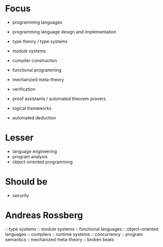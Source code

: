 
* Focus

- programming languages
- programming language design and implementation
- type theory / type systems
- module systems
- compiler construction
- functional programming

- mechanized meta-theory

- verification
- proof assistants / automated theorem provers
- logical frameworks
- automated deduction


* Lesser

- language engineering
- program analysis
- object-oriented programming


* Should be

- security


* Andreas Rossberg

:: type systems
:: module systems
:: functional languages
:: object-oriented languages
:: compilers
:: runtime systems
:: concurrency
:: program semantics
:: mechanized meta-theory
:: broken beats
